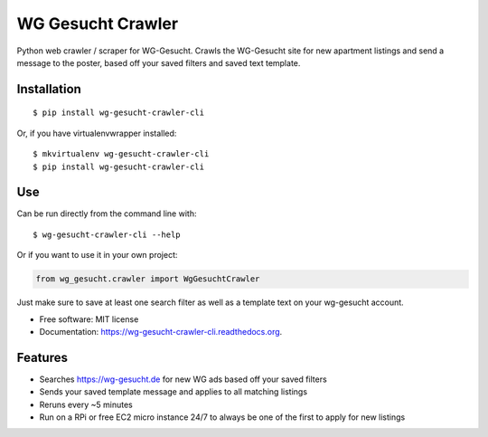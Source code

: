 ===============================
WG Gesucht Crawler
===============================

.. image:: https://img.shields.io/travis/grantwilliams/wg-gesucht-crawler-cli.svg
        :target: https://travis-ci.org/grantwilliams/wg-gesucht-crawler-cli

.. image:: https://img.shields.io/pypi/v/wg-gesucht-crawler-cli.svg
        :target: https://pypi.python.org/pypi/wg-gesucht-crawler-cli

.. image:: //readthedocs.org/projects/wg-gesucht-crawler-cli/badge/?version=latest
        :target: https://wg-gesucht-crawler-cli.readthedocs.io/en/latest/?badge=latest
        :alt: Documentation Status

Python web crawler / scraper for WG-Gesucht. Crawls the WG-Gesucht site for new apartment listings and send a message to the poster, based off your saved filters and saved text template.

Installation
------------
::

    $ pip install wg-gesucht-crawler-cli

Or, if you have virtualenvwrapper installed::

    $ mkvirtualenv wg-gesucht-crawler-cli
    $ pip install wg-gesucht-crawler-cli

Use
---
Can be run directly from the command line with::

    $ wg-gesucht-crawler-cli --help

Or if you want to use it in your own project:

.. code-block:: python

    from wg_gesucht.crawler import WgGesuchtCrawler

Just make sure to save at least one search filter as well as a template text on your wg-gesucht account.

* Free software: MIT license
* Documentation: https://wg-gesucht-crawler-cli.readthedocs.org.

Features
--------

* Searches https://wg-gesucht.de for new WG ads based off your saved filters
* Sends your saved template message and applies to all matching listings
* Reruns every ~5 minutes
* Run on a RPi or free EC2 micro instance 24/7 to always be one of the first to apply for new listings
